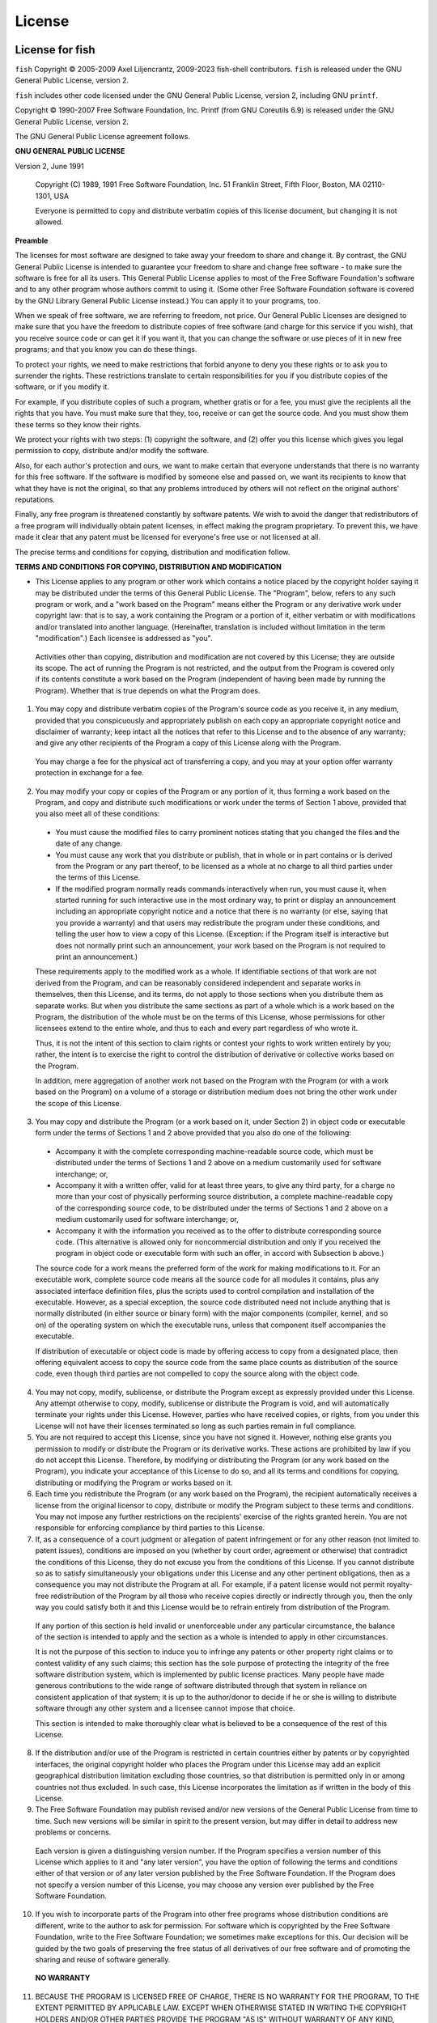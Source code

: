 License
========

License for fish
----------------

``fish`` Copyright © 2005-2009 Axel Liljencrantz, 2009-2023 fish-shell contributors. ``fish`` is released under the GNU General Public License, version 2.

``fish`` includes other code licensed under the GNU General Public License, version 2, including GNU ``printf``.

Copyright © 1990-2007 Free Software Foundation, Inc. Printf (from GNU Coreutils 6.9) is released under the GNU General Public License, version 2.

The GNU General Public License agreement follows.

**GNU GENERAL PUBLIC LICENSE**

Version 2, June 1991

    Copyright (C) 1989, 1991 Free Software Foundation, Inc.
    51 Franklin Street, Fifth Floor, Boston, MA  02110-1301, USA

    Everyone is permitted to copy and distribute verbatim copies
    of this license document, but changing it is not allowed.


**Preamble**

The licenses for most software are designed to take away your freedom to share and change it.  By contrast, the GNU General Public License is intended to guarantee your freedom to share and change free software - to make sure the software is free for all its users.  This General Public License applies to most of the Free Software Foundation's software and to any other program whose authors commit to using it.  (Some other Free Software Foundation software is covered by the GNU Library General Public License instead.)  You can apply it to your programs, too.

When we speak of free software, we are referring to freedom, not price.  Our General Public Licenses are designed to make sure that you have the freedom to distribute copies of free software (and charge for this service if you wish), that you receive source code or can get it if you want it, that you can change the software or use pieces of it in new free programs; and that you know you can do these things.

To protect your rights, we need to make restrictions that forbid anyone to deny you these rights or to ask you to surrender the rights. These restrictions translate to certain responsibilities for you if you distribute copies of the software, or if you modify it.

For example, if you distribute copies of such a program, whether gratis or for a fee, you must give the recipients all the rights that you have.  You must make sure that they, too, receive or can get the source code.  And you must show them these terms so they know their rights.

We protect your rights with two steps: (1) copyright the software, and (2) offer you this license which gives you legal permission to copy, distribute and/or modify the software.

Also, for each author's protection and ours, we want to make certain that everyone understands that there is no warranty for this free software.  If the software is modified by someone else and passed on, we want its recipients to know that what they have is not the original, so that any problems introduced by others will not reflect on the original authors' reputations.

Finally, any free program is threatened constantly by software patents.  We wish to avoid the danger that redistributors of a free program will individually obtain patent licenses, in effect making the program proprietary. To prevent this, we have made it clear that any patent must be licensed for everyone's free use or not licensed at all.

The precise terms and conditions for copying, distribution and modification follow.


**TERMS AND CONDITIONS FOR COPYING, DISTRIBUTION AND MODIFICATION**

- This License applies to any program or other work which contains a notice placed by the copyright holder saying it may be distributed under the terms of this General Public License.  The "Program", below, refers to any such program or work, and a "work based on the Program" means either the Program or any derivative work under copyright law: that is to say, a work containing the Program or a portion of it, either verbatim or with modifications and/or translated into another language.  (Hereinafter, translation is included without limitation in the term "modification".) Each licensee is addressed as "you".

 Activities other than copying, distribution and modification are not covered by this License; they are outside its scope.  The act of running the Program is not restricted, and the output from the Program is covered only if its contents constitute a work based on the Program (independent of having been made by running the Program). Whether that is true depends on what the Program does.

1. You may copy and distribute verbatim copies of the Program's source code as you receive it, in any medium, provided that you conspicuously and appropriately publish on each copy an appropriate copyright notice and disclaimer of warranty; keep intact all the notices that refer to this License and to the absence of any warranty; and give any other recipients of the Program a copy of this License along with the Program.

 You may charge a fee for the physical act of transferring a copy, and you may at your option offer warranty protection in exchange for a fee.

2. You may modify your copy or copies of the Program or any portion of it, thus forming a work based on the Program, and copy and distribute such modifications or work under the terms of Section 1 above, provided that you also meet all of these conditions:

 - You must cause the modified files to carry prominent notices stating that you changed the files and the date of any change.

 - You must cause any work that you distribute or publish, that in whole or in part contains or is derived from the Program or any part thereof, to be licensed as a whole at no charge to all third parties under the terms of this License.

 - If the modified program normally reads commands interactively when run, you must cause it, when started running for such interactive use in the most ordinary way, to print or display an announcement including an appropriate copyright notice and a notice that there is no warranty (or else, saying that you provide a warranty) and that users may redistribute the program under these conditions, and telling the user how to view a copy of this License. (Exception: if the Program itself is interactive but does not normally print such an announcement, your work based on the Program is not required to print an announcement.)

 These requirements apply to the modified work as a whole.  If identifiable sections of that work are not derived from the Program, and can be reasonably considered independent and separate works in themselves, then this License, and its terms, do not apply to those sections when you distribute them as separate works.  But when you distribute the same sections as part of a whole which is a work based on the Program, the distribution of the whole must be on the terms of this License, whose permissions for other licensees extend to the entire whole, and thus to each and every part regardless of who wrote it.

 Thus, it is not the intent of this section to claim rights or contest your rights to work written entirely by you; rather, the intent is to exercise the right to control the distribution of derivative or collective works based on the Program.

 In addition, mere aggregation of another work not based on the Program with the Program (or with a work based on the Program) on a volume of a storage or distribution medium does not bring the other work under the scope of this License.

3. You may copy and distribute the Program (or a work based on it, under Section 2) in object code or executable form under the terms of Sections 1 and 2 above provided that you also do one of the following:

 - Accompany it with the complete corresponding machine-readable source code, which must be distributed under the terms of Sections 1 and 2 above on a medium customarily used for software interchange; or,

 - Accompany it with a written offer, valid for at least three years, to give any third party, for a charge no more than your cost of physically performing source distribution, a complete machine-readable copy of the corresponding source code, to be distributed under the terms of Sections 1 and 2 above on a medium customarily used for software interchange; or,

 - Accompany it with the information you received as to the offer to distribute corresponding source code.  (This alternative is allowed only for noncommercial distribution and only if you received the program in object code or executable form with such an offer, in accord with Subsection b above.)

 The source code for a work means the preferred form of the work for making modifications to it.  For an executable work, complete source code means all the source code for all modules it contains, plus any associated interface definition files, plus the scripts used to control compilation and installation of the executable.  However, as a special exception, the source code distributed need not include anything that is normally distributed (in either source or binary form) with the major components (compiler, kernel, and so on) of the operating system on which the executable runs, unless that component itself accompanies the executable.

 If distribution of executable or object code is made by offering access to copy from a designated place, then offering equivalent access to copy the source code from the same place counts as distribution of the source code, even though third parties are not compelled to copy the source along with the object code.

4. You may not copy, modify, sublicense, or distribute the Program except as expressly provided under this License. Any attempt otherwise to copy, modify, sublicense or distribute the Program is void, and will automatically terminate your rights under this License. However, parties who have received copies, or rights, from you under this License will not have their licenses terminated so long as such parties remain in full compliance.

5. You are not required to accept this License, since you have not signed it. However, nothing else grants you permission to modify or distribute the Program or its derivative works.  These actions are prohibited by law if you do not accept this License.  Therefore, by modifying or distributing the Program (or any work based on the Program), you indicate your acceptance of this License to do so, and all its terms and conditions for copying, distributing or modifying the Program or works based on it.

6. Each time you redistribute the Program (or any work based on the Program), the recipient automatically receives a license from the original licensor to copy, distribute or modify the Program subject to these terms and conditions. You may not impose any further restrictions on the recipients' exercise of the rights granted herein. You are not responsible for enforcing compliance by third parties to this License.

7. If, as a consequence of a court judgment or allegation of patent infringement or for any other reason (not limited to patent issues), conditions are imposed on you (whether by court order, agreement or otherwise) that contradict the conditions of this License, they do not excuse you from the conditions of this License.  If you cannot distribute so as to satisfy simultaneously your obligations under this License and any other pertinent obligations, then as a consequence you may not distribute the Program at all. For example, if a patent license would not permit royalty-free redistribution of the Program by all those who receive copies directly or indirectly through you, then the only way you could satisfy both it and this License would be to refrain entirely from distribution of the Program.

 If any portion of this section is held invalid or unenforceable under any particular circumstance, the balance of the section is intended to apply and the section as a whole is intended to apply in other circumstances.

 It is not the purpose of this section to induce you to infringe any patents or other property right claims or to contest validity of any such claims; this section has the sole purpose of protecting the integrity of the free software distribution system, which is implemented by public license practices.  Many people have made generous contributions to the wide range of software distributed through that system in reliance on consistent application of that system; it is up to the author/donor to decide if he or she is willing to distribute software through any other system and a licensee cannot impose that choice.

 This section is intended to make thoroughly clear what is believed to be a consequence of the rest of this License.

8. If the distribution and/or use of the Program is restricted in certain countries either by patents or by copyrighted interfaces, the original copyright holder who places the Program under this License may add an explicit geographical distribution limitation excluding those countries, so that distribution is permitted only in or among countries not thus excluded.  In such case, this License incorporates the limitation as if written in the body of this License.

9. The Free Software Foundation may publish revised and/or new versions of the General Public License from time to time.  Such new versions will be similar in spirit to the present version, but may differ in detail to address new problems or concerns.

 Each version is given a distinguishing version number.  If the Program specifies a version number of this License which applies to it and "any later version", you have the option of following the terms and conditions either of that version or of any later version published by the Free Software Foundation.  If the Program does not specify a version number of this License, you may choose any version ever published by the Free Software Foundation.

10. If you wish to incorporate parts of the Program into other free programs whose distribution conditions are different, write to the author to ask for permission.  For software which is copyrighted by the Free Software Foundation, write to the Free Software Foundation; we sometimes make exceptions for this.  Our decision will be guided by the two goals of preserving the free status of all derivatives of our free software and of promoting the sharing and reuse of software generally.

 **NO WARRANTY**

11. BECAUSE THE PROGRAM IS LICENSED FREE OF CHARGE, THERE IS NO WARRANTY FOR THE PROGRAM, TO THE EXTENT PERMITTED BY APPLICABLE LAW.  EXCEPT WHEN OTHERWISE STATED IN WRITING THE COPYRIGHT HOLDERS AND/OR OTHER PARTIES PROVIDE THE PROGRAM "AS IS" WITHOUT WARRANTY OF ANY KIND, EITHER EXPRESSED OR IMPLIED, INCLUDING, BUT NOT LIMITED TO, THE IMPLIED WARRANTIES OF MERCHANTABILITY AND FITNESS FOR A PARTICULAR PURPOSE.  THE ENTIRE RISK AS TO THE QUALITY AND PERFORMANCE OF THE PROGRAM IS WITH YOU.  SHOULD THE PROGRAM PROVE DEFECTIVE, YOU ASSUME THE COST OF ALL NECESSARY SERVICING, REPAIR OR CORRECTION.

12. IN NO EVENT UNLESS REQUIRED BY APPLICABLE LAW OR AGREED TO IN WRITING WILL ANY COPYRIGHT HOLDER, OR ANY OTHER PARTY WHO MAY MODIFY AND/OR REDISTRIBUTE THE PROGRAM AS PERMITTED ABOVE, BE LIABLE TO YOU FOR DAMAGES, INCLUDING ANY GENERAL, SPECIAL, INCIDENTAL OR CONSEQUENTIAL DAMAGES ARISING OUT OF THE USE OR INABILITY TO USE THE PROGRAM (INCLUDING BUT NOT LIMITED TO LOSS OF DATA OR DATA BEING RENDERED INACCURATE OR LOSSES SUSTAINED BY YOU OR THIRD PARTIES OR A FAILURE OF THE PROGRAM TO OPERATE WITH ANY OTHER PROGRAMS), EVEN IF SUCH HOLDER OR OTHER PARTY HAS BEEN ADVISED OF THE POSSIBILITY OF SUCH DAMAGES.

License for PCRE2
-----------------

``fish`` contains code from the [PCRE2](http://www.pcre.org) library to support regular expressions. This code, created by Philip Hazel, is distributed under the terms of the BSD license. Copyright © 1997-2015 University of Cambridge.

The BSD license follows.

Redistribution and use in source and binary forms, with or without modification, are permitted provided that the following conditions are met:

 - Redistributions of source code must retain the above copyright notice, this list of conditions and the following disclaimer.

 - Redistributions in binary form must reproduce the above copyright notice, this list of conditions and the following disclaimer in the documentation and/or other materials provided with the distribution.

 - Neither the name of the University of Cambridge nor the names of any contributors may be used to endorse or promote products derived from this software without specific prior written permission.

THIS SOFTWARE IS PROVIDED BY THE COPYRIGHT HOLDERS AND CONTRIBUTORS "AS IS" AND ANY EXPRESS OR IMPLIED WARRANTIES, INCLUDING, BUT NOT LIMITED TO, THE IMPLIED WARRANTIES OF MERCHANTABILITY AND FITNESS FOR A PARTICULAR PURPOSE ARE DISCLAIMED. IN NO EVENT SHALL THE COPYRIGHT OWNER OR CONTRIBUTORS BE LIABLE FOR ANY DIRECT, INDIRECT, INCIDENTAL, SPECIAL, EXEMPLARY, OR CONSEQUENTIAL DAMAGES (INCLUDING, BUT NOT LIMITED TO, PROCUREMENT OF SUBSTITUTE GOODS OR SERVICES; LOSS OF USE, DATA, OR PROFITS; OR BUSINESS INTERRUPTION) HOWEVER CAUSED AND ON ANY THEORY OF LIABILITY, WHETHER IN CONTRACT, STRICT LIABILITY, OR TORT (INCLUDING NEGLIGENCE OR OTHERWISE) ARISING IN ANY WAY OUT OF THE USE OF THIS SOFTWARE, EVEN IF ADVISED OF THE POSSIBILITY OF SUCH DAMAGE.

License for the Python docs theme
---------------------------------

In doc_src/python_docs_theme/, taken from https://pypi.org/project/python-docs-theme/2020.1/.

**PYTHON SOFTWARE FOUNDATION LICENSE VERSION 2**

1. This LICENSE AGREEMENT is between the Python Software Foundation
("PSF"), and the Individual or Organization ("Licensee") accessing and
otherwise using this software ("Python") in source or binary form and
its associated documentation.

2. Subject to the terms and conditions of this License Agreement, PSF hereby
grants Licensee a nonexclusive, royalty-free, world-wide license to reproduce,
analyze, test, perform and/or display publicly, prepare derivative works,
distribute, and otherwise use Python alone or in any derivative version,
provided, however, that PSF's License Agreement and PSF's notice of copyright,
i.e., "Copyright (c) 2001, 2002, 2003, 2004, 2005, 2006, 2007, 2008, 2009, 2010,
2011, 2012, 2013, 2014, 2015, 2016, 2017 Python Software Foundation; All Rights
Reserved" are retained in Python alone or in any derivative version prepared by
Licensee.

3. In the event Licensee prepares a derivative work that is based on
or incorporates Python or any part thereof, and wants to make
the derivative work available to others as provided herein, then
Licensee hereby agrees to include in any such work a brief summary of
the changes made to Python.

4. PSF is making Python available to Licensee on an "AS IS"
basis.  PSF MAKES NO REPRESENTATIONS OR WARRANTIES, EXPRESS OR
IMPLIED.  BY WAY OF EXAMPLE, BUT NOT LIMITATION, PSF MAKES NO AND
DISCLAIMS ANY REPRESENTATION OR WARRANTY OF MERCHANTABILITY OR FITNESS
FOR ANY PARTICULAR PURPOSE OR THAT THE USE OF PYTHON WILL NOT
INFRINGE ANY THIRD PARTY RIGHTS.

5. PSF SHALL NOT BE LIABLE TO LICENSEE OR ANY OTHER USERS OF PYTHON
FOR ANY INCIDENTAL, SPECIAL, OR CONSEQUENTIAL DAMAGES OR LOSS AS
A RESULT OF MODIFYING, DISTRIBUTING, OR OTHERWISE USING PYTHON,
OR ANY DERIVATIVE THEREOF, EVEN IF ADVISED OF THE POSSIBILITY THEREOF.

6. This License Agreement will automatically terminate upon a material
breach of its terms and conditions.

7. Nothing in this License Agreement shall be deemed to create any
relationship of agency, partnership, or joint venture between PSF and
Licensee.  This License Agreement does not grant permission to use PSF
trademarks or trade name in a trademark sense to endorse or promote
products or services of Licensee, or any third party.

8. By copying, installing or otherwise using Python, Licensee
agrees to be bound by the terms and conditions of this License
Agreement.

----

**License for CMake**

The ``fish`` source code contains files from [CMake](https://cmake.org) to support the build system.
This code is distributed under the terms of a BSD-style license. Copyright 2000-2017 Kitware, Inc.
and Contributors.

The BSD license for CMake follows.

CMake - Cross Platform Makefile Generator
Copyright 2000-2017 Kitware, Inc. and Contributors
All rights reserved.

Redistribution and use in source and binary forms, with or without
modification, are permitted provided that the following conditions
are met:

* Redistributions of source code must retain the above copyright
  notice, this list of conditions and the following disclaimer.

* Redistributions in binary form must reproduce the above copyright
  notice, this list of conditions and the following disclaimer in the
  documentation and/or other materials provided with the distribution.

* Neither the name of Kitware, Inc. nor the names of Contributors
  may be used to endorse or promote products derived from this
  software without specific prior written permission.

THIS SOFTWARE IS PROVIDED BY THE COPYRIGHT HOLDERS AND CONTRIBUTORS
"AS IS" AND ANY EXPRESS OR IMPLIED WARRANTIES, INCLUDING, BUT NOT
LIMITED TO, THE IMPLIED WARRANTIES OF MERCHANTABILITY AND FITNESS FOR
A PARTICULAR PURPOSE ARE DISCLAIMED. IN NO EVENT SHALL THE COPYRIGHT
HOLDER OR CONTRIBUTORS BE LIABLE FOR ANY DIRECT, INDIRECT, INCIDENTAL,
SPECIAL, EXEMPLARY, OR CONSEQUENTIAL DAMAGES (INCLUDING, BUT NOT
LIMITED TO, PROCUREMENT OF SUBSTITUTE GOODS OR SERVICES; LOSS OF USE,
DATA, OR PROFITS; OR BUSINESS INTERRUPTION) HOWEVER CAUSED AND ON ANY
THEORY OF LIABILITY, WHETHER IN CONTRACT, STRICT LIABILITY, OR TORT
(INCLUDING NEGLIGENCE OR OTHERWISE) ARISING IN ANY WAY OUT OF THE USE
OF THIS SOFTWARE, EVEN IF ADVISED OF THE POSSIBILITY OF SUCH DAMAGE.

----

**License for code derived from tmux**

``fish`` contains code from [tmux](http://tmux.sourceforge.net), copyrighted by Nicholas Marriott <nicm@users.sourceforge.net> (2007), and made available under the OpenBSD license.

The OpenBSD license is included below.

Permission to use, copy, modify, and distribute this software for any purpose with or without fee is hereby granted, provided that the above copyright notice and this permission notice appear in all copies.

THE SOFTWARE IS PROVIDED "AS IS" AND THE AUTHOR DISCLAIMS ALL WARRANTIES WITH REGARD TO THIS SOFTWARE INCLUDING ALL IMPLIED WARRANTIES OF MERCHANTABILITY AND FITNESS. IN NO EVENT SHALL THE AUTHOR BE LIABLE FOR ANY SPECIAL, DIRECT, INDIRECT, OR CONSEQUENTIAL DAMAGES OR ANY DAMAGES WHATSOEVER RESULTING FROM LOSS OF USE, DATA OR PROFITS, WHETHER IN AN ACTION OF CONTRACT, NEGLIGENCE OR OTHER TORTIOUS ACTION, ARISING OUT OF OR IN CONNECTION WITH THE USE OR PERFORMANCE OF THIS SOFTWARE.

----

**License for UTF8**

``fish`` also contains small amounts of code under the ISC license, namely the UTF-8 conversion functions. This code is copyright © 2007 Alexey Vatchenko \<av@bsdua.org>.

The ISC license agreement follows.

Permission to use, copy, modify, and/or distribute this software for any purpose with or without fee is hereby granted, provided that the above copyright notice and this permission notice appear in all copies.

THE SOFTWARE IS PROVIDED "AS IS" AND THE AUTHOR DISCLAIMS ALL WARRANTIES WITH REGARD TO THIS SOFTWARE INCLUDING ALL IMPLIED WARRANTIES OF MERCHANTABILITY AND FITNESS. IN NO EVENT SHALL THE AUTHOR BE LIABLE FOR ANY SPECIAL, DIRECT, INDIRECT, OR CONSEQUENTIAL DAMAGES OR ANY DAMAGES WHATSOEVER RESULTING FROM LOSS OF USE, DATA OR PROFITS, WHETHER IN AN ACTION OF CONTRACT, NEGLIGENCE OR OTHER TORTIOUS ACTION, ARISING OUT OF OR IN CONNECTION WITH THE USE OR PERFORMANCE OF THIS SOFTWARE.

----

**License for flock**

``fish`` also contains small amounts of code from NetBSD, namely the ``flock`` fallback function. This code is copyright 2001 The NetBSD Foundation, Inc., and derived from software contributed to The NetBSD Foundation by Todd Vierling.

The NetBSD license follows.

Redistribution and use in source and binary forms, with or without
modification, are permitted provided that the following conditions are met:

1. Redistributions of source code must retain the above copyright
   notice, this list of conditions and the following disclaimer.

2. Redistributions in binary form must reproduce the above copyright
   notice, this list of conditions and the following disclaimer in the
   documentation and/or other materials provided with the distribution.

THIS SOFTWARE IS PROVIDED BY THE NETBSD FOUNDATION, INC. AND CONTRIBUTORS
"AS IS" AND ANY EXPRESS OR IMPLIED WARRANTIES, INCLUDING, BUT NOT LIMITED
TO, THE IMPLIED WARRANTIES OF MERCHANTABILITY AND FITNESS FOR A PARTICULAR
PURPOSE ARE DISCLAIMED.  IN NO EVENT SHALL THE FOUNDATION OR CONTRIBUTORS
BE LIABLE FOR ANY DIRECT, INDIRECT, INCIDENTAL, SPECIAL, EXEMPLARY, OR
CONSEQUENTIAL DAMAGES (INCLUDING, BUT NOT LIMITED TO, PROCUREMENT OF
SUBSTITUTE GOODS OR SERVICES; LOSS OF USE, DATA, OR PROFITS; OR BUSINESS
INTERRUPTION) HOWEVER CAUSED AND ON ANY THEORY OF LIABILITY, WHETHER IN
CONTRACT, STRICT LIABILITY, OR TORT (INCLUDING NEGLIGENCE OR OTHERWISE)
ARISING IN ANY WAY OUT OF THE USE OF THIS SOFTWARE, EVEN IF ADVISED OF THE
POSSIBILITY OF SUCH DAMAGE.

----

**MIT License**

``fish`` includes a copy of AngularJS, which is copyright 2010-2012 Google, Inc. and licensed under the MIT License. It also includes the Dracula theme, which is copyright 2018 Dracula Team, and is licensed under the same license.

The MIT license follows.

Permission is hereby granted, free of charge, to any person obtaining a copy of this software and associated documentation files (the "Software"), to deal in the Software without restriction, including without limitation the rights to use, copy, modify, merge, publish, distribute, sublicense, and/or sell copies of the Software, and to permit persons to whom the Software is furnished to do so, subject to the following conditions:

The above copyright notice and this permission notice shall be included in all copies or substantial portions of the Software.

THE SOFTWARE IS PROVIDED "AS IS", WITHOUT WARRANTY OF ANY KIND, EXPRESS OR IMPLIED, INCLUDING BUT NOT LIMITED TO THE WARRANTIES OF MERCHANTABILITY, FITNESS FOR A PARTICULAR PURPOSE AND NONINFRINGEMENT. IN NO EVENT SHALL THE AUTHORS OR COPYRIGHT HOLDERS BE LIABLE FOR ANY CLAIM, DAMAGES OR OTHER LIABILITY, WHETHER IN AN ACTION OF CONTRACT, TORT OR OTHERWISE, ARISING FROM, OUT OF OR IN CONNECTION WITH THE SOFTWARE OR THE USE OR OTHER DEALINGS IN THE SOFTWARE.
